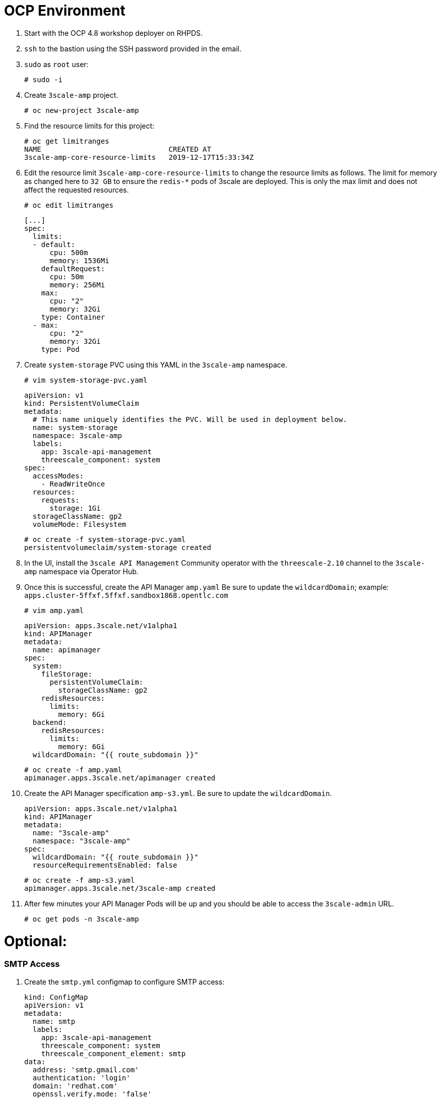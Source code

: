 # OCP Environment

1. Start with the OCP 4.8 workshop deployer on RHPDS.
2. `ssh` to the bastion using the SSH password provided in the email.
3. `sudo` as `root` user:
  
  # sudo -i
  
4. Create `3scale-amp` project.

  # oc new-project 3scale-amp

5. Find the resource limits for this project:

  # oc get limitranges
  NAME                              CREATED AT
  3scale-amp-core-resource-limits   2019-12-17T15:33:34Z

6. Edit the resource limit `3scale-amp-core-resource-limits` to change the resource limits as follows. The limit for memory as changed here to `32 GB` to ensure the `redis-*` pods of 3scale are deployed. This is only the max limit and does not affect the requested resources.

  # oc edit limitranges
  
  [...]
  spec:
    limits:
    - default:
        cpu: 500m
        memory: 1536Mi
      defaultRequest:
        cpu: 50m
        memory: 256Mi
      max:
        cpu: "2"
        memory: 32Gi
      type: Container
    - max:
        cpu: "2"
        memory: 32Gi
      type: Pod

7. Create `system-storage` PVC using this YAML in the `3scale-amp` namespace.

  # vim system-storage-pvc.yaml

  apiVersion: v1
  kind: PersistentVolumeClaim
  metadata:
    # This name uniquely identifies the PVC. Will be used in deployment below.
    name: system-storage
    namespace: 3scale-amp
    labels:
      app: 3scale-api-management
      threescale_component: system
  spec:
    accessModes:
      - ReadWriteOnce
    resources:
      requests:
        storage: 1Gi
    storageClassName: gp2
    volumeMode: Filesystem

   # oc create -f system-storage-pvc.yaml 
   persistentvolumeclaim/system-storage created
    
8. In the UI, install the `3scale API Management` Community operator with the `threescale-2.10` channel to the `3scale-amp` namespace via Operator Hub.

9. Once this is successful, create the API Manager `amp.yaml` Be sure to update the `wildcardDomain`; example: `apps.cluster-5ffxf.5ffxf.sandbox1868.opentlc.com`

  # vim amp.yaml
  
  apiVersion: apps.3scale.net/v1alpha1
  kind: APIManager
  metadata:
    name: apimanager
  spec:
    system:
      fileStorage:
        persistentVolumeClaim:
          storageClassName: gp2
      redisResources:
        limits:
          memory: 6Gi
    backend:
      redisResources:
        limits:
          memory: 6Gi
    wildcardDomain: "{{ route_subdomain }}" 
    
    # oc create -f amp.yaml
    apimanager.apps.3scale.net/apimanager created

10. Create the API Manager specification `amp-s3.yml`. Be sure to update the `wildcardDomain`.

  apiVersion: apps.3scale.net/v1alpha1
  kind: APIManager
  metadata:
    name: "3scale-amp"
    namespace: "3scale-amp"
  spec:
    wildcardDomain: "{{ route_subdomain }}"
    resourceRequirementsEnabled: false
    
  # oc create -f amp-s3.yaml
  apimanager.apps.3scale.net/3scale-amp created

11. After few minutes your API Manager Pods will be up and you should be able to access the `3scale-admin` URL.

  # oc get pods -n 3scale-amp

# Optional:

### SMTP Access
1. Create the `smtp.yml` configmap to configure SMTP access:

  kind: ConfigMap
  apiVersion: v1
  metadata:
    name: smtp
    labels:
      app: 3scale-api-management
      threescale_component: system
      threescale_component_element: smtp
  data:
    address: 'smtp.gmail.com'
    authentication: 'login'
    domain: 'redhat.com'
    openssl.verify.mode: 'false'
    password: '<< your password>>'
    port: '587'
    username: '<< your userid>>'

2. Add the configmap to `3scale-amp` namespace:

  # oc create -f smtp.yml

3. Once SMTP is updated, redeploy the system pods.
